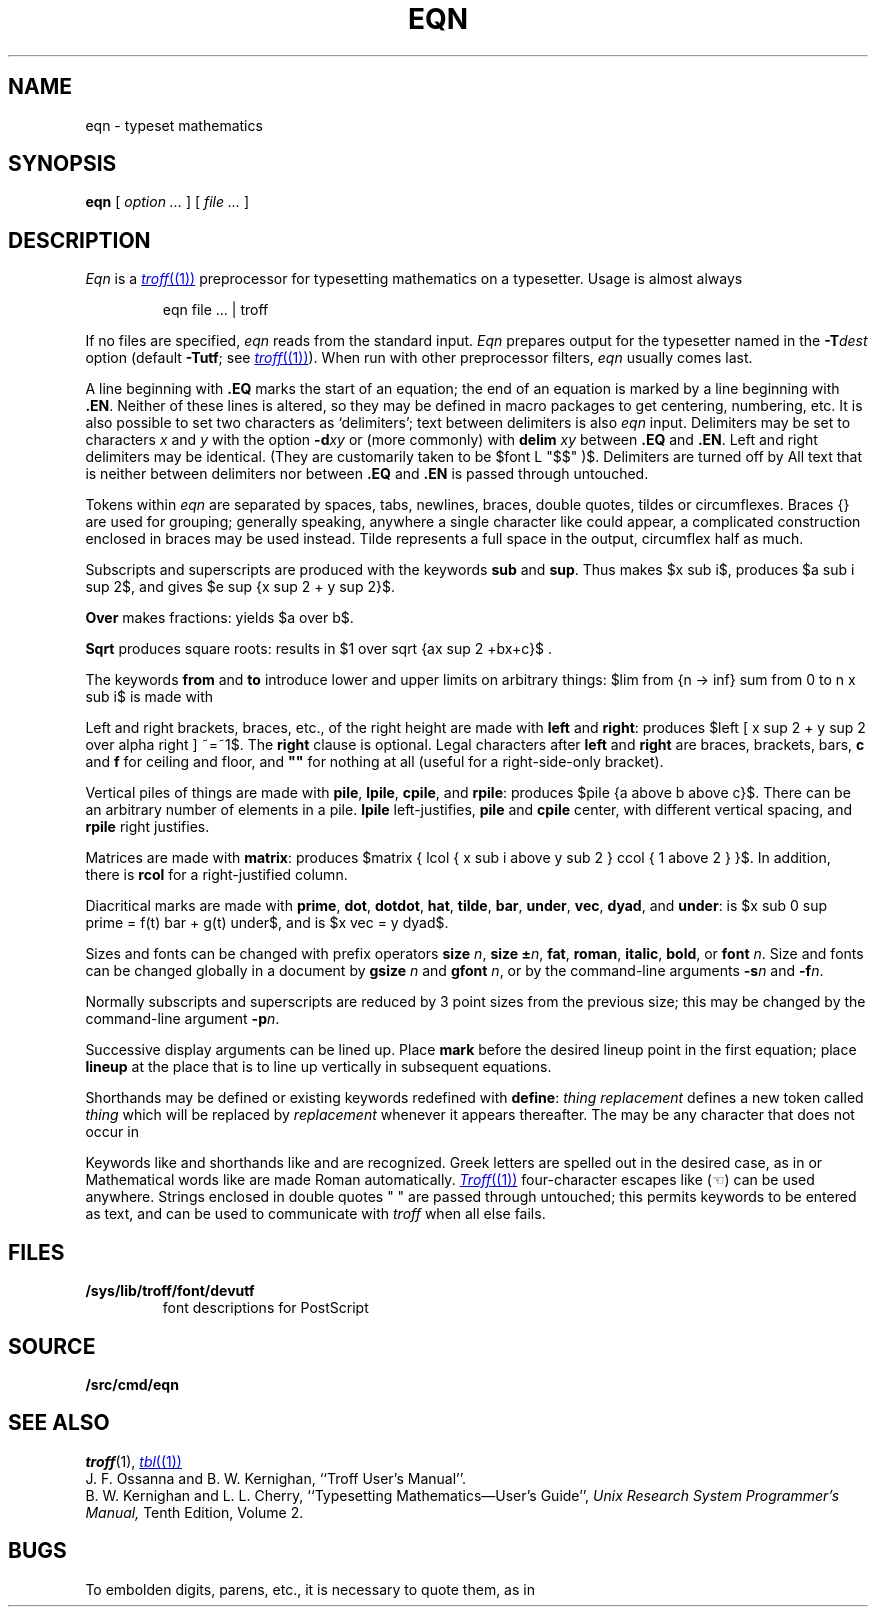 .TH EQN 1
.EQ
delim $$
.EN
.SH NAME
eqn  \- typeset mathematics
.SH SYNOPSIS
.B eqn
[
.I option ...
]
[
.I file ...
]
.SH DESCRIPTION
.I Eqn
is a
.MR troff (1)
preprocessor
for typesetting mathematics
on a typesetter.
Usage is almost always
.IP
.L
eqn file ... | troff
.PP
If no files are specified, 
.I eqn
reads from the standard input.
.I Eqn
prepares output for the typesetter 
named in the
.BI -T dest
option (default
.BR -Tutf ;
see
.MR troff (1) ).
When run with other preprocessor filters,
.I eqn
usually comes last.
.PP
A line beginning with
.B .EQ
marks the start of an equation;
the end of an equation
is marked by a line beginning with
.BR .EN .
Neither of these lines is altered,
so they may be defined in macro packages
to get
centering, numbering, etc.
It is also possible to set two characters
as `delimiters';
text between delimiters is also
.I eqn
input.
Delimiters may be set to characters
.I x
and
.I y
with the option
.BI -d xy
or (more commonly) with
.B delim
.I xy
between
.B .EQ
and
.BR .EN .
Left and right delimiters may be identical.
(They are customarily taken to be
$font L "$$" )$.
Delimiters are turned off by
.LR "delim off" .
All text that is neither between delimiters nor between
.B .EQ
and
.B .EN
is passed through untouched.
.PP
Tokens within
.I eqn
are separated by
spaces, tabs, newlines, braces, double quotes,
tildes or circumflexes.
Braces {} are used for grouping;
generally speaking,
anywhere a single character like
.L x
could appear, a complicated construction
enclosed in braces may be used instead.
Tilde
.L ~
represents a full space in the output,
circumflex
.L ^
half as much.
.PP
.vs 13p
Subscripts and superscripts are produced with the keywords
.B sub
and
.BR sup .
Thus
.L "x sub i" 
makes
$x sub i$, 
.L "a sub i sup 2"
produces
$a sub i sup 2$,
and
.L "e sup {x sup 2 + y sup 2}"
gives
$e sup {x sup 2 + y sup 2}$.
.PP
.B Over
makes fractions:
.L "a over b"
yields $a over b$.
.PP
.B Sqrt
produces square roots:
.L "1 over sqrt {ax sup 2 +bx+c}"
results in
$1 over sqrt {ax sup 2 +bx+c}$ .
.PP
The keywords
.B from
and
.B to
introduce lower and upper
limits on arbitrary things:
$lim from {n -> inf} sum from 0 to n x sub i$
is made with
.LR "lim from {n -> inf} sum from 0 to n x sub i" .
.PP
Left and right brackets, braces, etc., of the right height are made with
.B left
and
.BR right :
.L "left [ x sup 2 + y sup 2 over alpha right ] ~=~1"
produces
$left [ x sup 2 + y sup 2 over alpha right ] ~=~1$.
The
.B right
clause is optional.
Legal characters after 
.B left
and
.B right
are braces, brackets, bars,
.B c
and
.B f
for ceiling and floor,
and
.B
""
for nothing at all (useful for a right-side-only bracket).
.PP
Vertical piles of things are made with 
.BR pile ,
.BR lpile ,
.BR cpile ,
and
.BR rpile :
.L "pile {a above b above c}"
produces
$pile {a above b above c}$.
There can be an arbitrary number of elements in a pile.
.B lpile
left-justifies,
.B pile
and
.B cpile
center, with different vertical spacing,
and 
.B rpile
right justifies.
.PP
Matrices are made with
.BR matrix :
.L "matrix { lcol { x sub i above y sub 2 } ccol { 1 above 2 } }"
produces
$matrix { lcol { x sub i above y sub 2 } ccol { 1 above 2 } }$.
In addition, there is
.B rcol
for a right-justified column.
.PP
.vs 12p
Diacritical marks are made with
.BR prime ,
.BR dot ,
.BR dotdot ,
.BR hat ,
.BR tilde ,
.BR bar ,
.BR under ,
.BR vec ,
.BR dyad ,
and
.BR under :
.L "x sub 0 sup prime = f(t) bar + g(t) under"
is
$x sub 0 sup prime = f(t) bar + g(t) under$,
and
.L "x vec = y dyad"
is
$x vec = y dyad$.
.PP
Sizes and fonts can be changed with prefix operators
.B size 
.IR n ,
.B size
.BI ± n \f1,
.BR fat ,
.BR roman ,
.BR italic ,
.BR bold ,
or
.BR font
.IR n .
Size and fonts can be changed globally in a document by
.B gsize
.I n
and
.B gfont
.IR n ,
or by the command-line arguments
.BI -s n
and
.BI -f n\f1.
.PP
Normally subscripts and superscripts are reduced by
3 point sizes from the previous size;
this may be changed by the command-line argument
.BI -p n\f1.
.PP
Successive display arguments can be lined up.
Place
.B mark
before the desired lineup point in the first equation;
place
.B lineup
at the place that is to line up vertically in subsequent equations.
.PP
Shorthands may be defined
or existing keywords redefined with
.BR define :
.L define
.I thing
.L %
.I replacement
.L %
defines a new token called
.I thing
which will be replaced by
.I replacement
whenever it appears thereafter.
The 
.L %
may be any character that does not occur in
.LR replacement .
.PP
Keywords like 
.L sum
.EQ
( sum ),
.EN
.L int
.EQ
( int ),
.EN
.L inf
.EQ
( inf ),
.EN
and shorthands like
.L >=
.EQ
(>=),
.EN
.L ->
.EQ
(->),
.EN
and
.L !=
.EQ
( != )
.EN
are recognized.
Greek letters are spelled out in the desired case, as in
.L alpha
or
.LR GAMMA .
Mathematical words like
.LR sin ,
.LR cos ,
.L log
are made Roman automatically.
.MR Troff (1)
four-character escapes like
.L \e(lh
(\(lh) can be used anywhere.
Strings enclosed in double quotes " "
are passed through untouched;
this permits keywords to be entered as text,
and can be used to communicate
with 
.I troff
when all else fails.
.SH FILES
.TF /sys/lib/troff/font/devutf
.TP
.B /sys/lib/troff/font/devutf
font descriptions for PostScript
.SH SOURCE
.B \*9/src/cmd/eqn
.SH "SEE ALSO"
.IR troff (1), 
.MR tbl (1)
.br
J. F. Ossanna and B. W. Kernighan,
``Troff User's Manual''.
.br
B. W. Kernighan and L. L. Cherry,
``Typesetting Mathematics\(emUser's Guide'', 
.I
Unix Research System Programmer's Manual,
Tenth Edition, Volume 2.
.SH BUGS
To embolden digits, parens, etc.,
it is necessary to quote them,
as in 
.LR bold\ "12.3" .
.EQ
delim off
.EN
